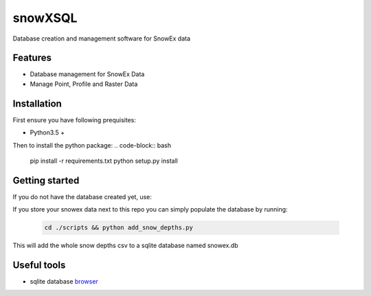 ========
snowXSQL
========

Database creation and management software for SnowEx data

Features
--------

* Database management for SnowEx Data
* Manage Point, Profile and Raster Data


Installation
------------

First ensure you have following prequisites:

* Python3.5 +

Then to install the python package:
.. code-block:: bash

  pip install -r requirements.txt
  python setup.py install


Getting started
---------------

If you do not have the database created yet, use:

.. code-block:: bash
  cd scripts && python create.py

If you store your snowex data  next to this repo you can simply populate the
database by running:

  .. code-block:: bash

    cd ./scripts && python add_snow_depths.py

This will add the whole snow depths csv to a sqlite database named snowex.db


Useful tools
------------

* sqlite database browser_

.. _browser: https://sqlitebrowser.org/dl/
